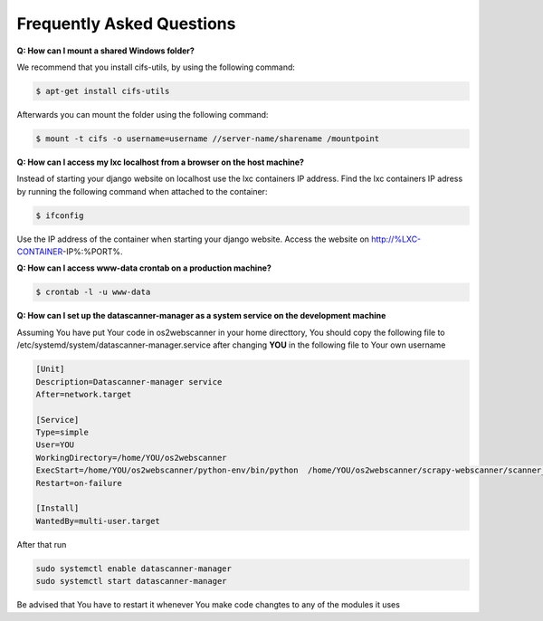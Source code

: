 .. _faq:

==========================
Frequently Asked Questions
==========================
**Q: How can I mount a shared Windows folder?**

We recommend that you install cifs-utils, by using the following command:

.. code:: console
	
	$ apt-get install cifs-utils 

Afterwards you can mount the folder using the following command:

.. code:: console

	$ mount -t cifs -o username=username //server-name/sharename /mountpoint

**Q: How can I access my lxc localhost from a browser on the host machine?**

Instead of starting your django website on localhost use the lxc containers IP address.
Find the lxc containers IP adress by running the following command when attached to the container:

.. code:: console

	$ ifconfig  

Use the IP address of the container when starting your django website. Access the website on http://%LXC-CONTAINER-IP%:%PORT%.

**Q: How can I access www-data crontab on a production machine?**

.. code:: console

	$ crontab -l -u www-data

**Q: How can I set up the datascanner-manager as a system service on the development machine**

Assuming You have put Your code in os2webscanner in your home directtory, You should copy the following file to
/etc/systemd/system/datascanner-manager.service after changing **YOU** in the following file to Your own username

.. code:: console

    [Unit]
    Description=Datascanner-manager service
    After=network.target

    [Service]
    Type=simple
    User=YOU
    WorkingDirectory=/home/YOU/os2webscanner
    ExecStart=/home/YOU/os2webscanner/python-env/bin/python  /home/YOU/os2webscanner/scrapy-webscanner/scanner_manager.py
    Restart=on-failure

    [Install]
    WantedBy=multi-user.target

After that run

.. code:: console

    sudo systemctl enable datascanner-manager
    sudo systemctl start datascanner-manager

Be advised that You have to restart it whenever You make code changtes to any of the modules it uses

